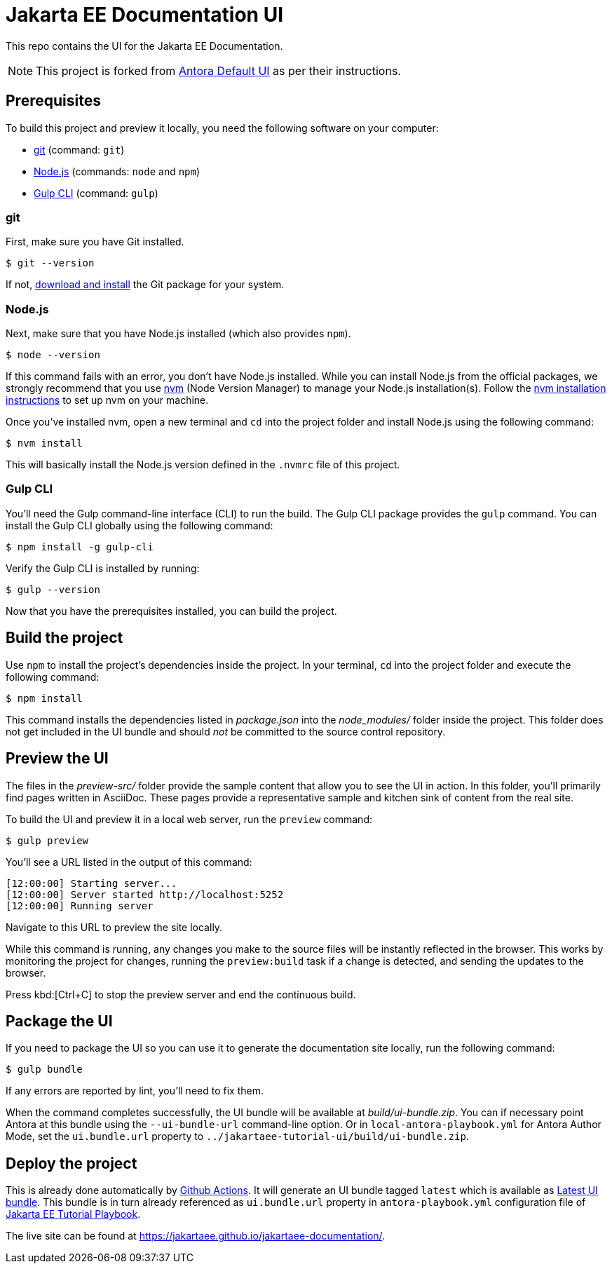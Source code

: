 = Jakarta EE Documentation UI

// External URLs:
:url-antora-ui-default: https://gitlab.com/antora/antora-ui-default
:url-git: https://git-scm.com
:url-git-dl: {url-git}/downloads
:url-gulp: http://gulpjs.com
:url-opendevise: https://opendevise.com
:url-nodejs: https://nodejs.org
:url-nvm: https://github.com/nvm-sh/nvm
:url-nvm-install: {url-nvm}#installing-and-updating
:url-jakartaee-tutorial-ui: https://github.com/jakartaee/jakartaee-documentation-ui
:url-jakartaee-tutorial-ui-actions: {url-jakartaee-tutorial-ui}/actions
:url-jakartaee-tutorial-ui-release: {url-jakartaee-tutorial-ui}/releases/tag/latest
:url-jakartaee-tutorial-playbook: https://github.com/jakartaee/jakartaee-documentation
:url-jakartaee-tutorial-playbook-live: https://jakartaee.github.io/jakartaee-documentation/

This repo contains the UI for the Jakarta EE Documentation.

NOTE: This project is forked from {url-antora-ui-default}[Antora Default UI] as per their instructions.

== Prerequisites

To build this project and preview it locally, you need the following software on your computer:

* {url-git}[git] (command: `git`)
* {url-nodejs}[Node.js] (commands: `node` and `npm`)
* {url-gulp}[Gulp CLI] (command: `gulp`)

=== git

First, make sure you have Git installed.

 $ git --version

If not, {url-git-dl}[download and install] the Git package for your system.

=== Node.js

Next, make sure that you have Node.js installed (which also provides `npm`).

 $ node --version

If this command fails with an error, you don't have Node.js installed.
While you can install Node.js from the official packages, we strongly recommend that you use {url-nvm}[nvm] (Node Version Manager) to manage your Node.js installation(s).
Follow the {url-nvm-install}[nvm installation instructions] to set up nvm on your machine.

Once you've installed nvm, open a new terminal and `cd` into the project folder and install Node.js using the following command:

 $ nvm install

This will basically install the Node.js version defined in the `.nvmrc` file of this project.

=== Gulp CLI

You'll need the Gulp command-line interface (CLI) to run the build.
The Gulp CLI package provides the `gulp` command.
You can install the Gulp CLI globally using the following command:

 $ npm install -g gulp-cli

Verify the Gulp CLI is installed by running:

 $ gulp --version

Now that you have the prerequisites installed, you can build the project.

== Build the project

Use `npm` to install the project's dependencies inside the project.
In your terminal, `cd` into the project folder and execute the following command:

 $ npm install

This command installs the dependencies listed in [.path]_package.json_ into the [.path]_node_modules/_ folder inside the project.
This folder does not get included in the UI bundle and should _not_ be committed to the source control repository.

== Preview the UI

The files in the [.path]_preview-src/_ folder provide the sample content that allow you to see the UI in action.
In this folder, you'll primarily find pages written in AsciiDoc.
These pages provide a representative sample and kitchen sink of content from the real site.

To build the UI and preview it in a local web server, run the `preview` command:

 $ gulp preview

You'll see a URL listed in the output of this command:

....
[12:00:00] Starting server...
[12:00:00] Server started http://localhost:5252
[12:00:00] Running server
....

Navigate to this URL to preview the site locally.

While this command is running, any changes you make to the source files will be instantly reflected in the browser.
This works by monitoring the project for changes, running the `preview:build` task if a change is detected, and sending the updates to the browser.

Press kbd:[Ctrl+C] to stop the preview server and end the continuous build.

== Package the UI

If you need to package the UI so you can use it to generate the documentation site locally, run the following command:

 $ gulp bundle

If any errors are reported by lint, you'll need to fix them.

When the command completes successfully, the UI bundle will be available at [.path]_build/ui-bundle.zip_.
You can if necessary point Antora at this bundle using the `--ui-bundle-url` command-line option.
Or in `local-antora-playbook.yml` for Antora Author Mode, set the `ui.bundle.url` property to `../jakartaee-tutorial-ui/build/ui-bundle.zip`.

== Deploy the project

This is already done automatically by {url-jakartaee-tutorial-ui-actions}[Github Actions].
It will generate an UI bundle tagged `latest` which is available as {url-jakartaee-tutorial-ui-release}[Latest UI bundle].
This bundle is in turn already referenced as `ui.bundle.url` property in `antora-playbook.yml` configuration file of {url-jakartaee-tutorial-playbook}[Jakarta EE Tutorial Playbook].

The live site can be found at {url-jakartaee-tutorial-playbook-live}[{url-jakartaee-tutorial-playbook-live}].
